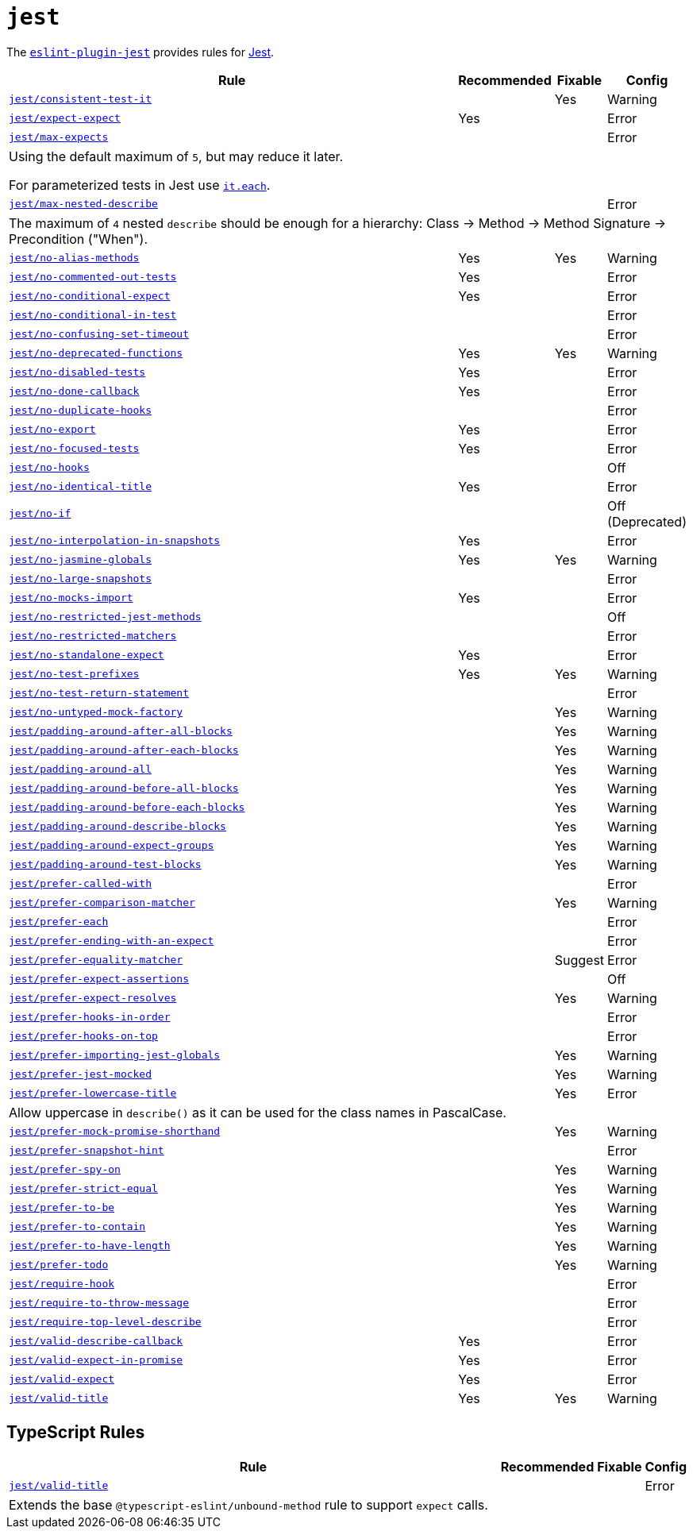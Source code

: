 = `jest`
:eslint-jest-rules: https://github.com/jest-community/eslint-plugin-jest/blob/main/docs/rules

The `link:https://github.com/jest-community/eslint-plugin-jest[eslint-plugin-jest]` provides rules
for https://jestjs.io[Jest].


[cols="~,1,1,1"]
|===
| Rule | Recommended | Fixable | Config

| `link:{eslint-jest-rules}/consistent-test-it.md[jest/consistent-test-it]`
|
| Yes
| Warning

| `link:{eslint-jest-rules}/expect-expect.md[jest/expect-expect]`
| Yes
|
| Error

| `link:{eslint-jest-rules}/max-expects.md[jest/max-expects]`
|
|
| Error
4+| Using the default maximum of `5`, but may reduce it later.

For parameterized tests in Jest use `link:https://jestjs.io/docs/api#testeachtablename-fn-timeout[it.each]`.

| `link:{eslint-jest-rules}/max-nested-describe.md[jest/max-nested-describe]`
|
|
| Error
4+| The maximum of `4` nested `describe` should be enough for a hierarchy:
Class → Method → Method Signature → Precondition ("When").

| `link:{eslint-jest-rules}/no-alias-methods.md[jest/no-alias-methods]`
| Yes
| Yes
| Warning

| `link:{eslint-jest-rules}/no-commented-out-tests.md[jest/no-commented-out-tests]`
| Yes
|
| Error

| `link:{eslint-jest-rules}/no-conditional-expect.md[jest/no-conditional-expect]`
| Yes
|
| Error

| `link:{eslint-jest-rules}/no-conditional-in-test.md[jest/no-conditional-in-test]`
|
|
| Error

| `link:{eslint-jest-rules}/no-confusing-set-timeout.md[jest/no-confusing-set-timeout]`
|
|
| Error

| `link:{eslint-jest-rules}/no-deprecated-functions.md[jest/no-deprecated-functions]`
| Yes
| Yes
| Warning

| `link:{eslint-jest-rules}/no-disabled-tests.md[jest/no-disabled-tests]`
| Yes
|
| Error

| `link:{eslint-jest-rules}/no-done-callback.md[jest/no-done-callback]`
| Yes
|
| Error

| `link:{eslint-jest-rules}/no-duplicate-hooks.md[jest/no-duplicate-hooks]`
|
|
| Error

| `link:{eslint-jest-rules}/no-export.md[jest/no-export]`
| Yes
|
| Error

| `link:{eslint-jest-rules}/no-focused-tests.md[jest/no-focused-tests]`
| Yes
|
| Error

| `link:{eslint-jest-rules}/no-hooks.md[jest/no-hooks]`
|
|
| Off

| `link:{eslint-jest-rules}/no-identical-title.md[jest/no-identical-title]`
| Yes
|
| Error

| `link:{eslint-jest-rules}/no-if.md[jest/no-if]`
|
|
| Off (Deprecated)

| `link:{eslint-jest-rules}/no-interpolation-in-snapshots.md[jest/no-interpolation-in-snapshots]`
| Yes
|
| Error

| `link:{eslint-jest-rules}/no-jasmine-globals.md[jest/no-jasmine-globals]`
| Yes
| Yes
| Warning

| `link:{eslint-jest-rules}/no-large-snapshots.md[jest/no-large-snapshots]`
|
|
| Error

| `link:{eslint-jest-rules}/no-mocks-import.md[jest/no-mocks-import]`
| Yes
|
| Error

| `link:{eslint-jest-rules}/no-restricted-jest-methods.md[jest/no-restricted-jest-methods]`
|
|
| Off

| `link:{eslint-jest-rules}/no-restricted-matchers.md[jest/no-restricted-matchers]`
|
|
| Error

| `link:{eslint-jest-rules}/no-standalone-expect.md[jest/no-standalone-expect]`
| Yes
|
| Error

| `link:{eslint-jest-rules}/no-test-prefixes.md[jest/no-test-prefixes]`
| Yes
| Yes
| Warning

| `link:{eslint-jest-rules}/no-test-return-statement.md[jest/no-test-return-statement]`
|
|
| Error

| `link:{eslint-jest-rules}/no-untyped-mock-factory.md[jest/no-untyped-mock-factory]`
|
| Yes
| Warning

| `link:{eslint-jest-rules}/padding-around-after-all-blocks.md[jest/padding-around-after-all-blocks]`
|
| Yes
| Warning

| `link:{eslint-jest-rules}/padding-around-after-each-blocks.md[jest/padding-around-after-each-blocks]`
|
| Yes
| Warning

| `link:{eslint-jest-rules}/padding-around-all.md[jest/padding-around-all]`
|
| Yes
| Warning

| `link:{eslint-jest-rules}/padding-around-before-all-blocks.md[jest/padding-around-before-all-blocks]`
|
| Yes
| Warning

| `link:{eslint-jest-rules}/padding-around-before-each-blocks.md[jest/padding-around-before-each-blocks]`
|
| Yes
| Warning

| `link:{eslint-jest-rules}/padding-around-describe-blocks.md[jest/padding-around-describe-blocks]`
|
| Yes
| Warning

| `link:{eslint-jest-rules}/padding-around-expect-groups.md[jest/padding-around-expect-groups]`
|
| Yes
| Warning

| `link:{eslint-jest-rules}/padding-around-test-blocks.md[jest/padding-around-test-blocks]`
|
| Yes
| Warning

| `link:{eslint-jest-rules}/prefer-called-with.md[jest/prefer-called-with]`
|
|
| Error

| `link:{eslint-jest-rules}/prefer-comparison-matcher.md[jest/prefer-comparison-matcher]`
|
| Yes
| Warning

| `link:{eslint-jest-rules}/prefer-each.md[jest/prefer-each]`
|
|
| Error

| `link:{eslint-jest-rules}/prefer-ending-with-an-expect.md[jest/prefer-ending-with-an-expect]`
|
|
| Error

| `link:{eslint-jest-rules}/prefer-equality-matcher.md[jest/prefer-equality-matcher]`
|
| Suggest
| Error

| `link:{eslint-jest-rules}/prefer-expect-assertions.md[jest/prefer-expect-assertions]`
|
|
| Off

| `link:{eslint-jest-rules}/prefer-expect-resolves.md[jest/prefer-expect-resolves]`
|
| Yes
| Warning

| `link:{eslint-jest-rules}/prefer-hooks-in-order.md[jest/prefer-hooks-in-order]`
|
|
| Error

| `link:{eslint-jest-rules}/prefer-hooks-on-top.md[jest/prefer-hooks-on-top]`
|
|
| Error

| `link:{eslint-jest-rules}/prefer-importing-jest-globals.md[jest/prefer-importing-jest-globals]`
|
| Yes
| Warning

| `link:{eslint-jest-rules}/prefer-jest-mocked.md[jest/prefer-jest-mocked]`
|
| Yes
| Warning

| `link:{eslint-jest-rules}/prefer-lowercase-title.md[jest/prefer-lowercase-title]`
|
| Yes
| Error
4+| Allow uppercase in `describe()` as it can be used for the class names in PascalCase.

| `link:{eslint-jest-rules}/prefer-mock-promise-shorthand.md[jest/prefer-mock-promise-shorthand]`
|
| Yes
| Warning

| `link:{eslint-jest-rules}/prefer-snapshot-hint.md[jest/prefer-snapshot-hint]`
|
|
| Error

| `link:{eslint-jest-rules}/prefer-spy-on.md[jest/prefer-spy-on]`
|
| Yes
| Warning

| `link:{eslint-jest-rules}/prefer-strict-equal.md[jest/prefer-strict-equal]`
|
| Yes
| Warning

| `link:{eslint-jest-rules}/prefer-to-be.md[jest/prefer-to-be]`
|
| Yes
| Warning

| `link:{eslint-jest-rules}/prefer-to-contain.md[jest/prefer-to-contain]`
|
| Yes
| Warning

| `link:{eslint-jest-rules}/prefer-to-have-length.md[jest/prefer-to-have-length]`
|
| Yes
| Warning

| `link:{eslint-jest-rules}/prefer-todo.md[jest/prefer-todo]`
|
| Yes
| Warning

| `link:{eslint-jest-rules}/require-hook.md[jest/require-hook]`
|
|
| Error

| `link:{eslint-jest-rules}/require-to-throw-message.md[jest/require-to-throw-message]`
|
|
| Error

| `link:{eslint-jest-rules}/require-top-level-describe.md[jest/require-top-level-describe]`
|
|
| Error

| `link:{eslint-jest-rules}/valid-describe-callback.md[jest/valid-describe-callback]`
| Yes
|
| Error

| `link:{eslint-jest-rules}/valid-expect-in-promise.md[jest/valid-expect-in-promise]`
| Yes
|
| Error

| `link:{eslint-jest-rules}/valid-expect.md[jest/valid-expect]`
| Yes
|
| Error

| `link:{eslint-jest-rules}/valid-title.md[jest/valid-title]`
| Yes
| Yes
| Warning

|===


== TypeScript Rules

[cols="~,1,1,1"]
|===
| Rule | Recommended | Fixable | Config

| `link:{eslint-jest-rules}/unbound-method.md[jest/valid-title]`
|
|
| Error
4+| Extends the base `@typescript-eslint/unbound-method` rule to support `expect` calls.

|===
